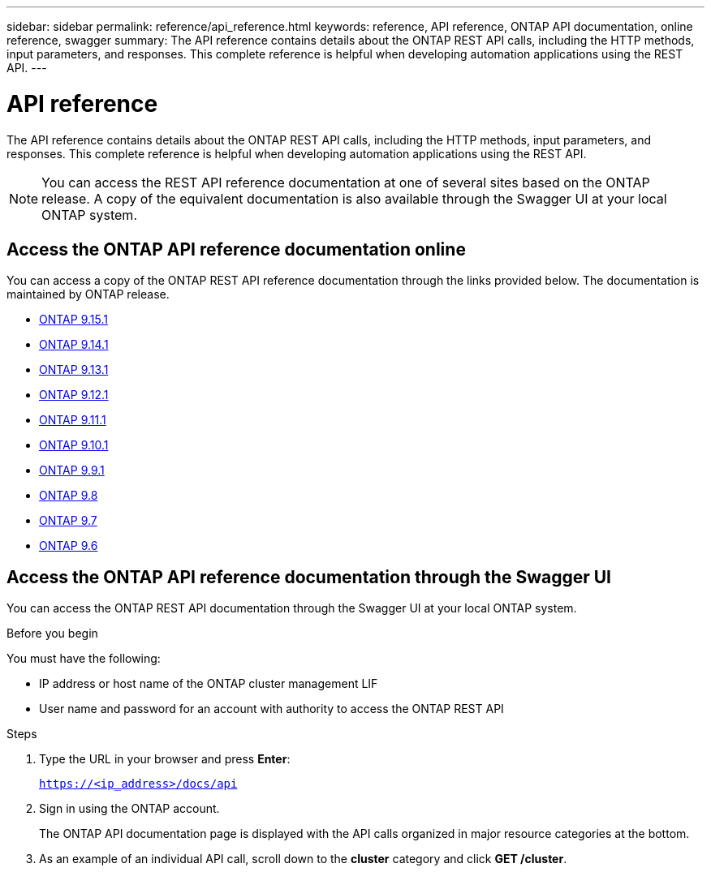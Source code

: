 ---
sidebar: sidebar
permalink: reference/api_reference.html
keywords: reference, API reference, ONTAP API documentation, online reference, swagger
summary: The API reference contains details about the ONTAP REST API calls, including the HTTP methods, input parameters, and responses. This complete reference is helpful when developing automation applications using the REST API.
---

= API reference
:hardbreaks:
:nofooter:
:icons: font
:linkattrs:
:imagesdir: ../media/

[.lead]
The API reference contains details about the ONTAP REST API calls, including the HTTP methods, input parameters, and responses. This complete reference is helpful when developing automation applications using the REST API.

[NOTE]
You can access the REST API reference documentation at one of several sites based on the ONTAP release. A copy of the equivalent documentation is also available through the Swagger UI at your local ONTAP system.

== Access the ONTAP API reference documentation online

You can access a copy of the ONTAP REST API reference documentation through the links provided below. The documentation is maintained by ONTAP release.

* https://docs.netapp.com/us-en/ontap-restapi/ontap/getting_started_with_the_ontap_rest_api.html[ONTAP 9.15.1^]
* https://docs.netapp.com/us-en/ontap-restapi-9141/ontap/getting_started_with_the_ontap_rest_api.html[ONTAP 9.14.1^]
* https://docs.netapp.com/us-en/ontap-restapi-9131/ontap/getting_started_with_the_ontap_rest_api.html[ONTAP 9.13.1^]
* https://docs.netapp.com/us-en/ontap-restapi-9121/ontap/getting_started_with_the_ontap_rest_api.html[ONTAP 9.12.1^]
* https://docs.netapp.com/us-en/ontap-restapi-9111/ontap/getting_started_with_the_ontap_rest_api.html[ONTAP 9.11.1^]
* https://docs.netapp.com/us-en/ontap-restapi-9101/ontap/getting_started_with_the_ontap_rest_api.html[ONTAP 9.10.1^]
* https://docs.netapp.com/us-en/ontap-restapi-991/ontap/getting_started_with_the_ontap_rest_api.html[ONTAP 9.9.1^]
* https://docs.netapp.com/us-en/ontap-restapi-98/ontap/getting_started_with_the_ontap_rest_api.html[ONTAP 9.8^]
* https://docs.netapp.com/us-en/ontap-restapi-97/ontap/getting_started_with_the_ontap_rest_api.html[ONTAP 9.7^]
* https://docs.netapp.com/us-en/ontap-restapi-96/ontap/getting_started_with_the_ontap_rest_api.html[ONTAP 9.6^]

// Dec 19, 2023
//* https://library.netapp.com/ecmdocs/ECMLP2886775/html/[ONTAP 9.14.1^]
//* https://library.netapp.com/ecmdocs/ECMLP2885799/html/[ONTAP 9.13.1^]
//* https://library.netapp.com/ecmdocs/ECMLP2884821/html/[ONTAP 9.12.1^]
//* https://library.netapp.com/ecmdocs/ECMLP2882307/html/[ONTAP 9.11.1^]
//* https://library.netapp.com/ecmdocs/ECMLP2879871/html/[ONTAP 9.10.1^]
//* https://library.netapp.com/ecmdocs/ECMLP2876964/html/[ONTAP 9.9.1^]
//* https://library.netapp.com/ecmdocs/ECMLP2874708/html/[ONTAP 9.8^]
//* https://library.netapp.com/ecmdocs/ECMLP2862544/html/[ONTAP 9.7^]
//* https://library.netapp.com/ecmdocs/ECMLP2856304/html/[ONTAP 9.6^]
// ------------

== Access the ONTAP API reference documentation through the Swagger UI

You can access the ONTAP REST API documentation through the Swagger UI at your local ONTAP system.

.Before you begin

You must have the following:

* IP address or host name of the ONTAP cluster management LIF
* User name and password for an account with authority to access the ONTAP REST API

.Steps

. Type the URL in your browser and press *Enter*:
+
`https://<ip_address>/docs/api`
+
. Sign in using the ONTAP account.
+
The ONTAP API documentation page is displayed with the API calls organized in major resource categories at the bottom.
+
. As an example of an individual API call, scroll down to the *cluster* category and click *GET /cluster*.
